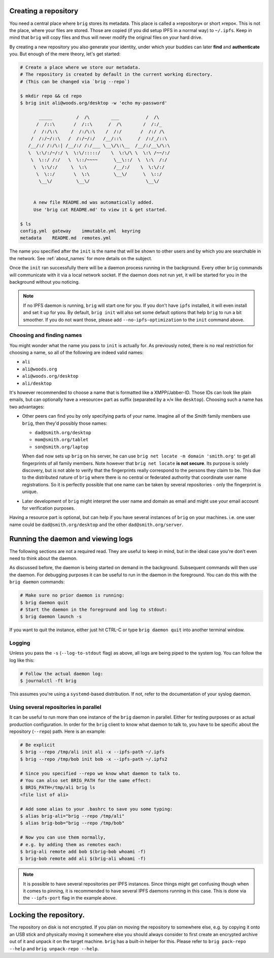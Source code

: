 Creating a repository
---------------------

You need a central place where ``brig`` stores its metadata. This place is
called a »repository« or short »repo«. This is not the place, where your files
are stored. Those are copied (if you did setup IPFS in a normal way) to
``~/.ipfs``. Keep in mind that ``brig`` will copy files and thus will never
modify the original files on your hard drive.

By creating a new repository you also generate your identity, under which your
buddies can later **find** and **authenticate** you. But enough of the mere
theory, let's get started:

.. code-block:: bash

    # Create a place where we store our metadata.
    # The repository is created by default in the current working directory.
    # (This can be changed via `brig --repo`)

    $ mkdir repo && cd repo
    $ brig init ali@woods.org/desktop -w 'echo my-password'

           _____         /  /\        ___          /  /\
          /  /::\       /  /::\      /  /\        /  /:/_
         /  /:/\:\     /  /:/\:\    /  /:/       /  /:/ /\
        /  /:/~/::\   /  /:/~/:/   /__/::\      /  /:/_/::\
       /__/:/ /:/\:| /__/:/ /:/___ \__\/\:\__  /__/:/__\/\:\
       \  \:\/:/~/:/ \  \:\/:::::/    \  \:\/\ \  \:\ /~~/:/
        \  \::/ /:/   \  \::/~~~~      \__\::/  \  \:\  /:/
         \  \:\/:/     \  \:\          /__/:/    \  \:\/:/
          \  \::/       \  \:\         \__\/      \  \::/
           \__\/         \__\/                     \__\/


         A new file README.md was automatically added.
         Use 'brig cat README.md' to view it & get started.

    $ ls
    config.yml  gateway    immutable.yml  keyring
    metadata    README.md  remotes.yml

The name you specified after the ``init`` is the name that will be shown
to other users and by which you are searchable in the network.
See :ref:`about_names` for more details on the subject.

Once the ``init`` ran successfully there will be a daemon process running in
the background. Every other ``brig`` commands will communicate with it via
a local network socket. If the daemon does not run yet, it will be started for
you in the background without you noticing.

.. note::

   If no IPFS daemon is running, ``brig`` will start one for you. If you don't
   have ``ipfs`` installed, it will even install and set it up for you. By
   default, ``brig init`` will also set some default options that help ``brig``
   to run a bit smoother. If you do not want those, please add
   ``--no-ipfs-optimization`` to the ``init`` command above.

Choosing and finding names
~~~~~~~~~~~~~~~~~~~~~~~~~~

You might wonder what the name you pass to ``init`` is actually for. As
previously noted, there is no real restriction for choosing a name, so all of
the following are indeed valid names:

- ``ali``
- ``ali@woods.org``
- ``ali@woods.org/desktop``
- ``ali/desktop``

It's however recommended to choose a name that is formatted like
a XMPP/Jabber-ID. Those IDs can look like plain emails, but can optionally have
a »resource« part as suffix (separated by a »/« like ``desktop``). Choosing
such a name has two advantages:

- Other peers can find you by only specifying parts of your name.
  Imagine all of the *Smith* family members use ``brig``, then they'd possibly those names:

  * ``dad@smith.org/desktop``
  * ``mom@smith.org/tablet``
  * ``son@smith.org/laptop``

  When ``dad`` now sets up ``brig`` on his server, he can use ``brig net locate
  -m domain 'smith.org'`` to get all fingerprints of all family members. Note
  however that ``brig net locate`` **is not secure**. Its purpose is solely
  discovery, but is not able to verify that the fingerprints really correspond
  to the persons they claim to be. This due to the distributed nature of
  ``brig`` where there is no central or federated authority that coordinate
  user name registrations. So it is perfectly possible that one name can be
  taken by several repositories - only the fingerprint is unique.

- Later development of ``brig`` might interpret the user name and domain as
  email and might use your email account for verification purposes.

Having a resource part is optional, but can help if you have several instances
of ``brig`` on your machines. i.e. one user name could be
``dad@smith.org/desktop`` and the other ``dad@smith.org/server``.


Running the daemon and viewing logs
-----------------------------------

The following sections are not a required read. They are useful to keep in
mind, but in the ideal case you're don't even need to think about the daemon.

As discussed before, the daemon is being started on demand in the background.
Subsequent commands will then use the daemon. For debugging purposes it can be useful
to run in the daemon in the foreground. You can do this with the ``brig daemon`` commands:

.. code-block:: bash

    # Make sure no prior daemon is running:
    $ brig daemon quit
    # Start the daemon in the foreground and log to stdout:
    $ brig daemon launch -s

If you want to quit the instance, either just hit CTRL-C or type ``brig daemon
quit`` into another terminal window.

Logging
~~~~~~~

Unless you pass the ``-s`` (``--log-to-stdout`` flag) as above, all logs are
being piped to the system log. You can follow the log like this:

.. code-block:: bash

    # Follow the actual daemon log:
    $ journalctl -ft brig

This assumes you're using a ``systemd``-based distribution. If not, refer to
the documentation of your syslog daemon.

Using several repositories in parallel
~~~~~~~~~~~~~~~~~~~~~~~~~~~~~~~~~~~~~~

It can be useful to run more than one instance of the ``brig`` daemon in
parallel. Either for testing purposes or as actual production configuration. In
order for the ``brig`` client to know what daemon to talk to, you have to be
specific about the repository (``--repo``) path. Here is an example:

.. code-block:: bash

   # Be explicit
   $ brig --repo /tmp/ali init ali -x --ipfs-path ~/.ipfs
   $ brig --repo /tmp/bob init bob -x --ipfs-path ~/.ipfs2

   # Since you specified --repo we know what daemon to talk to.
   # You can also set BRIG_PATH for the same effect:
   $ BRIG_PATH=/tmp/ali brig ls
   <file list of ali>

   # Add some alias to your .bashrc to save you some typing:
   $ alias brig-ali="brig --repo /tmp/ali"
   $ alias brig-bob="brig --repo /tmp/bob"

   # Now you can use them normally,
   # e.g. by adding them as remotes each:
   $ brig-ali remote add bob $(brig-bob whoami -f)
   $ brig-bob remote add ali $(brig-ali whoami -f)


.. note::

   It is possible to have several repositories per IPFS instances. Since things
   might get confusing though when it comes to pinning, it is recommended to
   have several IPFS daemons running in this case. This is done via the
   ``--ipfs-port`` flag in the example above.

Locking the repository.
-----------------------

The repository on disk is not encrypted. If you plan on moving the repository
to somewhere else, e.g. by copying it onto an USB stick and physically moving
it somewhere else you should always consider to first create an encrypted
archive out of it and unpack it on the target machine. ``brig`` has a built-in
helper for this. Please refer to ``brig pack-repo --help`` and ``brig
unpack-repo --help``.
